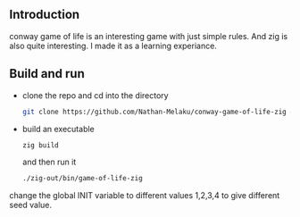 ** Introduction

conway game of life is an interesting game with just simple rules. And zig is also quite interesting.
I made it as a learning experiance.

[[./gophergun.gif]]

[[./ron.gif]]

** Build and run

- clone the repo and cd into the directory
  #+begin_src sh
    git clone https://github.com/Nathan-Melaku/conway-game-of-life-zig && cd conway-game-of-life-zig
  #+end_src

- build an executable
  #+begin_src sh
    zig build
  #+end_src
  and then run it
  #+begin_src sh
    ./zig-out/bin/game-of-life-zig
  #+end_src


change the global INIT variable to different values 1,2,3,4 to give different seed value.
